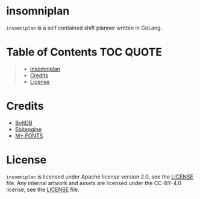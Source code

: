 [[file:https://github.com/thefenriswolf/insomniplan/blob/main/assets/insomniplan_logo.png]]

* insomniplan
=insomniplan= is a self contained shift planner written in GoLang.

* Table of Contents :TOC:QUOTE:
#+BEGIN_QUOTE
- [[#insomniplan][insomniplan]]
- [[#credits][Credits]]
- [[#license][License]]
#+END_QUOTE

* Credits
- [[https://github.com/etcd-io/bbolt][BoltDB]]
- [[https://github.com/hajimehoshi/ebiten][Ebitengine]]
- [[https://github.com/coz-m/MPLUS_FONTS][M+ FONTS]]

* License
=insomniplan= is licensed under Apache license version 2.0, see the [[https://github.com/thefenriswolf/insomniplan/blob/main/LICENSE][LICENSE]] file.
Any internal artwork and assets are licensed under the CC-BY-4.0 license, see the [[https://github.com/thefenriswolf/insomniplan/blob/main/assets/LICENSE][LICENSE]] file.
